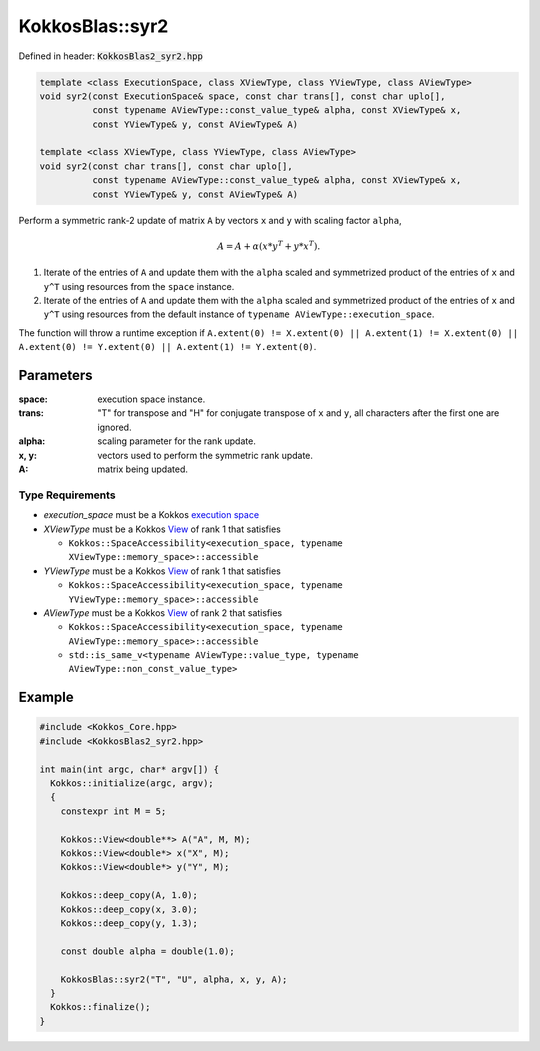 KokkosBlas::syr2
################

Defined in header: :code:`KokkosBlas2_syr2.hpp`

.. code:: c++

  template <class ExecutionSpace, class XViewType, class YViewType, class AViewType>
  void syr2(const ExecutionSpace& space, const char trans[], const char uplo[],
            const typename AViewType::const_value_type& alpha, const XViewType& x,
            const YViewType& y, const AViewType& A)

  template <class XViewType, class YViewType, class AViewType>
  void syr2(const char trans[], const char uplo[],
            const typename AViewType::const_value_type& alpha, const XViewType& x,
            const YViewType& y, const AViewType& A)

Perform a symmetric rank-2 update of matrix ``A`` by vectors ``x`` and ``y`` with scaling factor ``alpha``,

.. math::

   A = A + \alpha (x * y^T + y * x^T).

1. Iterate of the entries of ``A`` and update them with the ``alpha`` scaled and symmetrized product of the entries of ``x`` and ``y^T`` using resources from the ``space`` instance.
2. Iterate of the entries of ``A`` and update them with the ``alpha`` scaled and symmetrized product of the entries of ``x`` and ``y^T`` using resources from the default instance of ``typename AViewType::execution_space``.

The function will throw a runtime exception if ``A.extent(0) != X.extent(0) || A.extent(1) != X.extent(0) || A.extent(0) != Y.extent(0) || A.extent(1) != Y.extent(0)``.

Parameters
==========

:space: execution space instance.

:trans: "T" for transpose and "H" for conjugate transpose of ``x`` and ``y``, all characters after the first one are ignored.

:alpha: scaling parameter for the rank update.

:x, y: vectors used to perform the symmetric rank update.

:A: matrix being updated.

Type Requirements
-----------------

- `execution_space` must be a Kokkos `execution space <https://kokkos.org/kokkos-core-wiki/API/core/execution_spaces.html>`_

- `XViewType` must be a Kokkos `View <https://kokkos.org/kokkos-core-wiki/API/core/view/view.html>`_ of rank 1 that satisfies

  - ``Kokkos::SpaceAccessibility<execution_space, typename XViewType::memory_space>::accessible``

- `YViewType` must be a Kokkos `View <https://kokkos.org/kokkos-core-wiki/API/core/view/view.html>`_ of rank 1 that satisfies

  - ``Kokkos::SpaceAccessibility<execution_space, typename YViewType::memory_space>::accessible``

- `AViewType` must be a Kokkos `View <https://kokkos.org/kokkos-core-wiki/API/core/view/view.html>`_ of rank 2 that satisfies

  - ``Kokkos::SpaceAccessibility<execution_space, typename AViewType::memory_space>::accessible``
  - ``std::is_same_v<typename AViewType::value_type, typename AViewType::non_const_value_type>``

Example
=======

.. code:: cppkokkos

  #include <Kokkos_Core.hpp>
  #include <KokkosBlas2_syr2.hpp>

  int main(int argc, char* argv[]) {
    Kokkos::initialize(argc, argv);
    {
      constexpr int M = 5;

      Kokkos::View<double**> A("A", M, M);
      Kokkos::View<double*> x("X", M);
      Kokkos::View<double*> y("Y", M);

      Kokkos::deep_copy(A, 1.0);
      Kokkos::deep_copy(x, 3.0);
      Kokkos::deep_copy(y, 1.3);

      const double alpha = double(1.0);

      KokkosBlas::syr2("T", "U", alpha, x, y, A);
    }
    Kokkos::finalize();
  }
